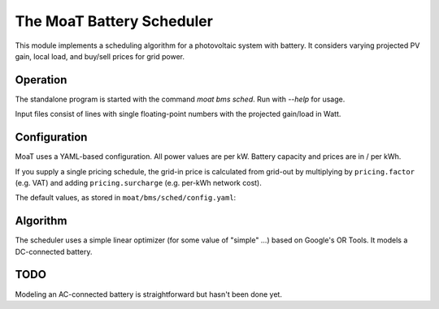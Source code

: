==========================
The MoaT Battery Scheduler
==========================

This module implements a scheduling algorithm for a photovoltaic system
with battery. It considers varying projected PV gain, local load, and
buy/sell prices for grid power.

+++++++++
Operation
+++++++++

The standalone program is started with the command `moat bms sched`.
Run with `--help` for usage.

Input files consist of lines with single floating-point numbers
with the projected gain/load in Watt.

+++++++++++++
Configuration
+++++++++++++

MoaT uses a YAML-based configuration. All power values are per kW. Battery
capacity and prices are in / per kWh.

If you supply a single pricing schedule, the grid-in price is calculated
from grid-out by multiplying by ``pricing.factor`` (e.g. VAT) and adding
``pricing.surcharge`` (e.g. per-kWh network cost).

The default values, as stored in ``moat/bms/sched/config.yaml``:

.. yaml::

    bms:
        sched:
            pricing:
                # prices are per kWh
                in: 1
                out: 1
                factor: 1.2
                surcharge: 0
            capacity: 0  # must update
            battery:
                # on_ac: false  # TODO
                max:
                    charge: 5
                    discharge: 8
                efficiency:
                    charge: 0.95
                    discharge: 0.95
            inverter:
                max:
                    charge: 10
                    discharge: 10
                efficiency:
                    charge: 0.9
                    discharge: 0.9
            grid:
                max:
                    in: 99999
                    out: 99999

+++++++++
Algorithm
+++++++++

The scheduler uses a simple linear optimizer (for some value of "simple" …)
based on Google's OR Tools. It models a DC-connected battery.

++++
TODO
++++

Modeling an AC-connected battery is straightforward but hasn't been done yet.
